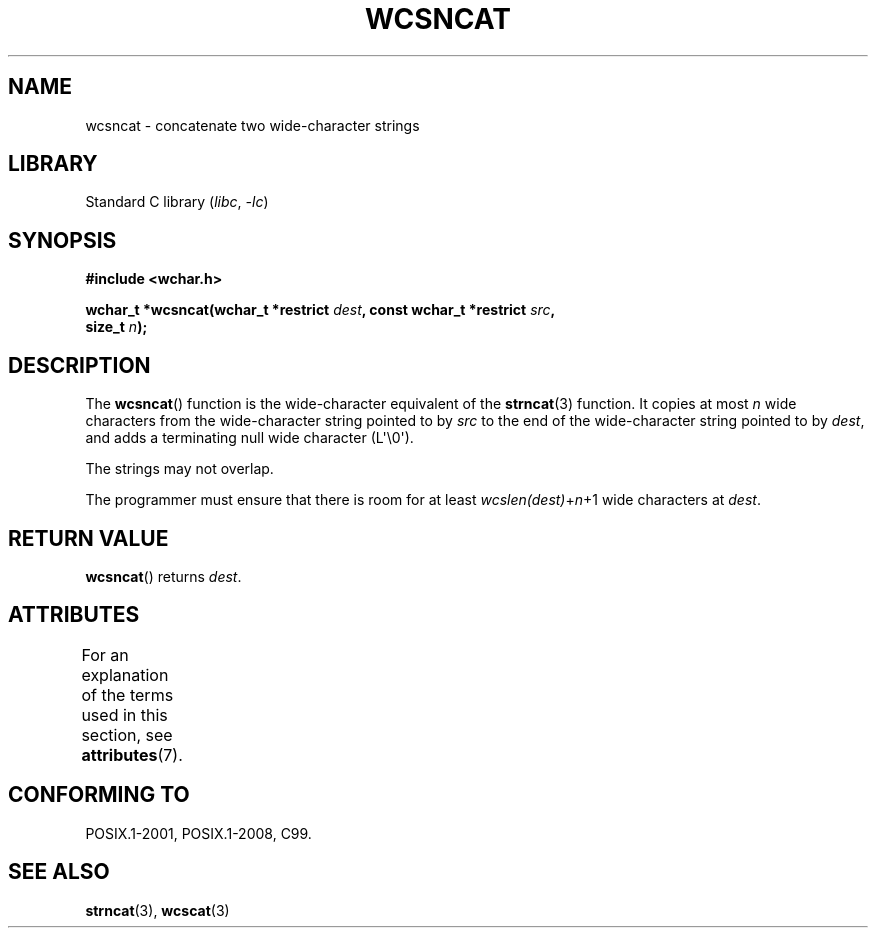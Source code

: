 .\" Copyright (c) Bruno Haible <haible@clisp.cons.org>
.\"
.\" SPDX-License-Identifier: GPL-2.0-or-later
.\"
.\" References consulted:
.\"   GNU glibc-2 source code and manual
.\"   Dinkumware C library reference http://www.dinkumware.com/
.\"   OpenGroup's Single UNIX specification http://www.UNIX-systems.org/online.html
.\"   ISO/IEC 9899:1999
.\"
.TH WCSNCAT 3  2021-03-22 "GNU" "Linux Programmer's Manual"
.SH NAME
wcsncat \- concatenate two wide-character strings
.SH LIBRARY
Standard C library
.RI ( libc ", " -lc )
.SH SYNOPSIS
.nf
.B #include <wchar.h>
.PP
.BI "wchar_t *wcsncat(wchar_t *restrict " dest \
", const wchar_t *restrict " src ,
.BI "                 size_t " n );
.fi
.SH DESCRIPTION
The
.BR wcsncat ()
function is the wide-character equivalent of the
.BR strncat (3)
function.
It copies at most
.I n
wide characters from the wide-character
string pointed to by
.I src
to the end of the wide-character string pointed
to by
.IR dest ,
and adds a terminating null wide character (L\(aq\e0\(aq).
.PP
The strings may not overlap.
.PP
The programmer must ensure that there is room for at least
.IR wcslen(dest) + n +1
wide characters at
.IR dest .
.SH RETURN VALUE
.BR wcsncat ()
returns
.IR dest .
.SH ATTRIBUTES
For an explanation of the terms used in this section, see
.BR attributes (7).
.ad l
.nh
.TS
allbox;
lbx lb lb
l l l.
Interface	Attribute	Value
T{
.BR wcsncat ()
T}	Thread safety	MT-Safe
.TE
.hy
.ad
.sp 1
.SH CONFORMING TO
POSIX.1-2001, POSIX.1-2008, C99.
.SH SEE ALSO
.BR strncat (3),
.BR wcscat (3)
